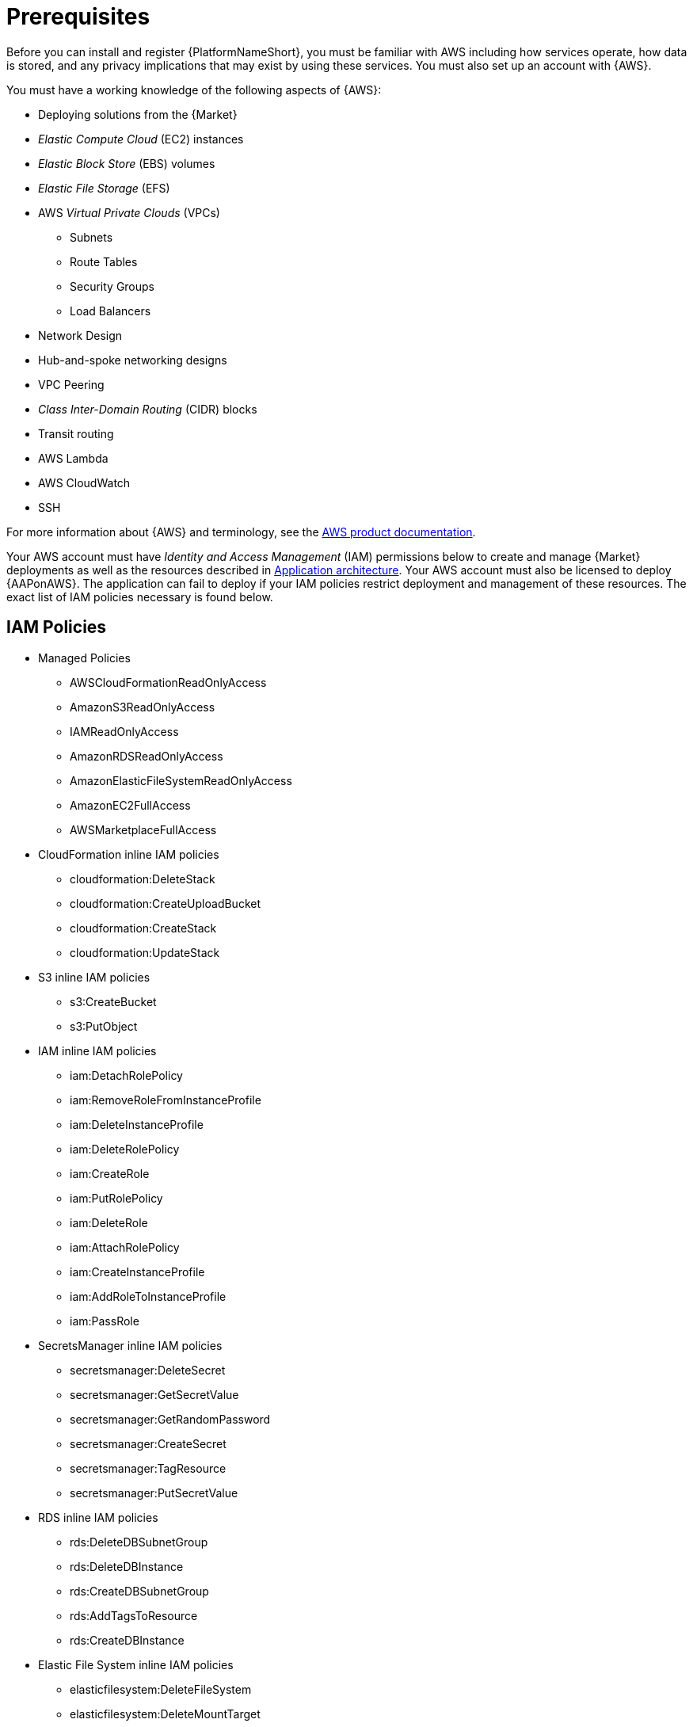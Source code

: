 [id="ref-aap-aws-install-prerequisites"]

= Prerequisites

Before you can install and register {PlatformNameShort}, you must be familiar with AWS including how services operate, how data is stored, and any privacy implications that may exist by using these services. 
You must also set up an account with {AWS}.

You must have a working knowledge of the following aspects of {AWS}:

* Deploying solutions from the {Market}
* _Elastic Compute Cloud_ (EC2) instances
* _Elastic Block Store_ (EBS) volumes
* _Elastic File Storage_ (EFS)
* AWS _Virtual Private Clouds_ (VPCs)
** Subnets
** Route Tables
** Security Groups
** Load Balancers
* Network Design
* Hub-and-spoke networking designs
* VPC Peering
* _Class Inter-Domain Routing_ (CIDR) blocks
* Transit routing
* AWS Lambda
* AWS CloudWatch
* SSH

For more information about {AWS} and terminology, see the link:https://aws.amazon.com/[AWS product documentation].

Your AWS account must have _Identity and Access Management_ (IAM) permissions below to create and manage {Market} deployments as well as the resources described in xref:con-aws-application-architecture[Application architecture]. Your AWS account must also be licensed to deploy {AAPonAWS}.
The application can fail to deploy if your IAM policies restrict deployment and management of these resources. The exact list of IAM policies necessary is found below.

== IAM Policies

* Managed Policies
** AWSCloudFormationReadOnlyAccess
** AmazonS3ReadOnlyAccess
** IAMReadOnlyAccess
** AmazonRDSReadOnlyAccess
** AmazonElasticFileSystemReadOnlyAccess
** AmazonEC2FullAccess
** AWSMarketplaceFullAccess
* CloudFormation inline IAM policies
** cloudformation:DeleteStack
** cloudformation:CreateUploadBucket
** cloudformation:CreateStack
** cloudformation:UpdateStack
* S3 inline IAM policies
** s3:CreateBucket
** s3:PutObject
* IAM inline IAM policies
** iam:DetachRolePolicy
** iam:RemoveRoleFromInstanceProfile
** iam:DeleteInstanceProfile
** iam:DeleteRolePolicy
** iam:CreateRole
** iam:PutRolePolicy
** iam:DeleteRole
** iam:AttachRolePolicy
** iam:CreateInstanceProfile
** iam:AddRoleToInstanceProfile
** iam:PassRole
* SecretsManager inline IAM policies
** secretsmanager:DeleteSecret
** secretsmanager:GetSecretValue
** secretsmanager:GetRandomPassword
** secretsmanager:CreateSecret
** secretsmanager:TagResource
** secretsmanager:PutSecretValue
* RDS inline IAM policies
** rds:DeleteDBSubnetGroup
** rds:DeleteDBInstance
** rds:CreateDBSubnetGroup
** rds:AddTagsToResource
** rds:CreateDBInstance
* Elastic File System inline IAM policies
** elasticfilesystem:DeleteFileSystem
** elasticfilesystem:DeleteMountTarget
** elasticfilesystem:DeleteAccessPoint
** elasticfilesystem:CreateFileSystem
** elasticfilesystem:CreateAccessPoint
** elasticfilesystem:CreateMountTarget
* SNS inline IAM policies
** sns:ListTopics

[NOTE]
=====
{AutomationMeshStart} is not available on {AAPonAWS} at this time and is planned for a later release.
=====
